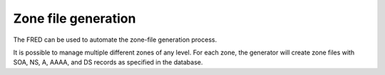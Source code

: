


Zone file generation
--------------------

The FRED can be used to automate the zone-file generation process.

It is possible to manage multiple different zones of any level.
For each zone, the generator will create zone files with SOA, NS, A, AAAA,
and DS records as specified in the database.
